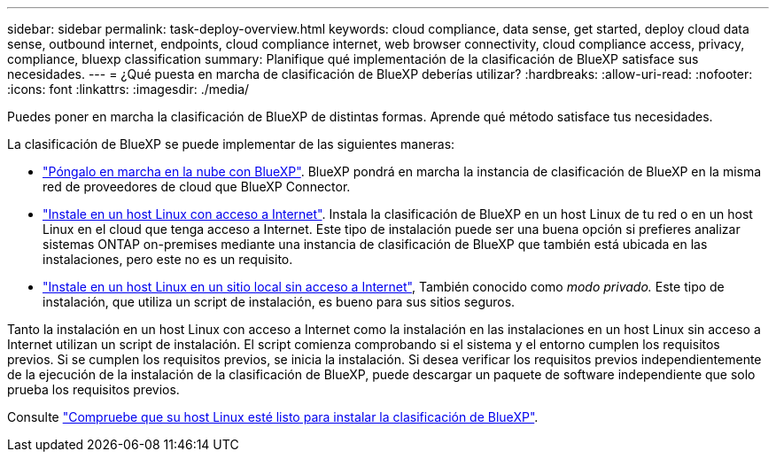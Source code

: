 ---
sidebar: sidebar 
permalink: task-deploy-overview.html 
keywords: cloud compliance, data sense, get started, deploy cloud data sense, outbound internet, endpoints, cloud compliance internet, web browser connectivity, cloud compliance access, privacy, compliance, bluexp classification 
summary: Planifique qué implementación de la clasificación de BlueXP satisface sus necesidades. 
---
= ¿Qué puesta en marcha de clasificación de BlueXP deberías utilizar?
:hardbreaks:
:allow-uri-read: 
:nofooter: 
:icons: font
:linkattrs: 
:imagesdir: ./media/


[role="lead"]
Puedes poner en marcha la clasificación de BlueXP de distintas formas. Aprende qué método satisface tus necesidades.

La clasificación de BlueXP se puede implementar de las siguientes maneras:

* link:task-deploy-cloud-compliance.html["Póngalo en marcha en la nube con BlueXP"]. BlueXP pondrá en marcha la instancia de clasificación de BlueXP en la misma red de proveedores de cloud que BlueXP Connector.
* link:task-deploy-compliance-onprem.html["Instale en un host Linux con acceso a Internet"]. Instala la clasificación de BlueXP en un host Linux de tu red o en un host Linux en el cloud que tenga acceso a Internet. Este tipo de instalación puede ser una buena opción si prefieres analizar sistemas ONTAP on-premises mediante una instancia de clasificación de BlueXP que también está ubicada en las instalaciones, pero este no es un requisito.
* link:task-deploy-compliance-dark-site.html["Instale en un host Linux en un sitio local sin acceso a Internet"], También conocido como _modo privado._ Este tipo de instalación, que utiliza un script de instalación, es bueno para sus sitios seguros.


Tanto la instalación en un host Linux con acceso a Internet como la instalación en las instalaciones en un host Linux sin acceso a Internet utilizan un script de instalación. El script comienza comprobando si el sistema y el entorno cumplen los requisitos previos. Si se cumplen los requisitos previos, se inicia la instalación. Si desea verificar los requisitos previos independientemente de la ejecución de la instalación de la clasificación de BlueXP, puede descargar un paquete de software independiente que solo prueba los requisitos previos.

Consulte link:task-test-linux-system.html["Compruebe que su host Linux esté listo para instalar la clasificación de BlueXP"].
